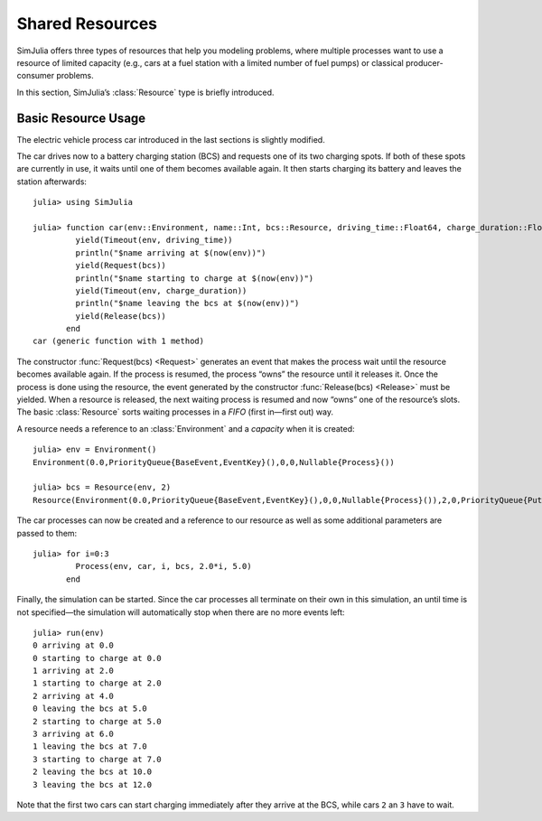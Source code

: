 Shared Resources
----------------

SimJulia offers three types of resources that help you modeling problems, where multiple processes want to use a resource of limited capacity (e.g., cars at a fuel station with a limited number of fuel pumps) or classical producer-consumer problems.

In this section, SimJulia’s :class:`Resource` type is briefly introduced.

Basic Resource Usage
~~~~~~~~~~~~~~~~~~~~

The electric vehicle process car introduced in the last sections is slightly modified.

The car drives now to a battery charging station (BCS) and requests one of its two charging spots. If both of these spots are currently in use, it waits until one of them becomes available again. It then starts charging its battery and leaves the station afterwards::

  julia> using SimJulia

  julia> function car(env::Environment, name::Int, bcs::Resource, driving_time::Float64, charge_duration::Float64)
           yield(Timeout(env, driving_time))
           println("$name arriving at $(now(env))")
           yield(Request(bcs))
           println("$name starting to charge at $(now(env))")
           yield(Timeout(env, charge_duration))
           println("$name leaving the bcs at $(now(env))")
           yield(Release(bcs))
         end
  car (generic function with 1 method)

The constructor :func:`Request(bcs) <Request>` generates an event that makes the process wait until the resource becomes available again. If the process is resumed, the process “owns” the resource until it releases it. Once the process is done using the resource, the event generated by the constructor :func:`Release(bcs) <Release>` must be yielded. When a resource is released, the next waiting process is resumed and now “owns” one of the resource’s slots. The basic :class:`Resource` sorts waiting processes in a *FIFO* (first in—first out) way.

A resource needs a reference to an :class:`Environment` and a `capacity` when it is created::

  julia> env = Environment()
  Environment(0.0,PriorityQueue{BaseEvent,EventKey}(),0,0,Nullable{Process}())

  julia> bcs = Resource(env, 2)
  Resource(Environment(0.0,PriorityQueue{BaseEvent,EventKey}(),0,0,Nullable{Process}()),2,0,PriorityQueue{PutResource,ResourceKey}(),PriorityQueue{GetResource,ResourceKey}(),PriorityQueue{Process,ResourceKey}())

The car processes can now be created and a reference to our resource as well as some additional parameters are passed to them::

  julia> for i=0:3
           Process(env, car, i, bcs, 2.0*i, 5.0)
         end

Finally, the simulation can be started. Since the car processes all terminate on their own in this simulation, an until time is not specified—the simulation will automatically stop when there are no more events left::

  julia> run(env)
  0 arriving at 0.0
  0 starting to charge at 0.0
  1 arriving at 2.0
  1 starting to charge at 2.0
  2 arriving at 4.0
  0 leaving the bcs at 5.0
  2 starting to charge at 5.0
  3 arriving at 6.0
  1 leaving the bcs at 7.0
  3 starting to charge at 7.0
  2 leaving the bcs at 10.0
  3 leaving the bcs at 12.0

Note that the first two cars can start charging immediately after they arrive at the BCS, while cars ``2`` an ``3`` have to wait.
